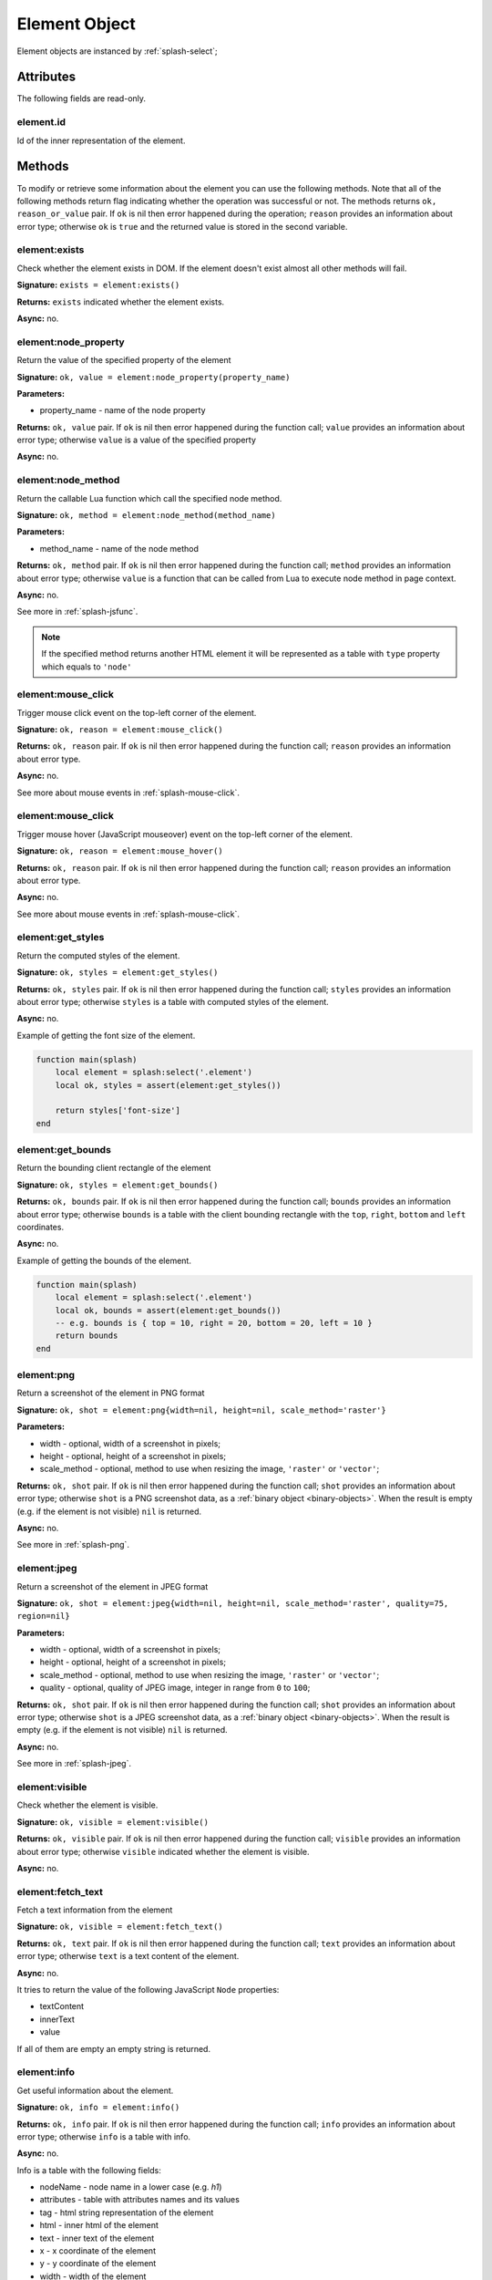 .. _splash-element:

Element Object
==============

Element objects are instanced by :ref:`splash-select`;

.. _splash-element-attributes:

Attributes
~~~~~~~~~~

The following fields are read-only.

.. _splash-element-id:

element.id
----------

Id of the inner representation of the element.

Methods
~~~~~~~

To modify or retrieve some information about the element you can use the following methods.
Note that all of the following methods return flag indicating whether the operation was
successful or not. The methods returns ``ok, reason_or_value`` pair. If ``ok`` is nil
then error happened during the operation; ``reason`` provides an information about error type;
otherwise ``ok`` is ``true`` and the returned value is stored in the second variable.


.. _splash-element-exists:

element:exists
--------------

Check whether the element exists in DOM. If the element doesn't exist almost all other
methods will fail.

**Signature:** ``exists = element:exists()``

**Returns:** ``exists`` indicated whether the element exists.

**Async:** no.


.. _splash-node-property:

element:node_property
---------------------

Return the value of the specified property of the element

**Signature:** ``ok, value = element:node_property(property_name)``

**Parameters:**

* property_name - name of the node property

**Returns:** ``ok, value`` pair. If ``ok`` is nil then error happened during the function
call; ``value`` provides an information about error type; otherwise ``value`` is a value of
the specified property

**Async:** no.


.. _splash-node-method:

element:node_method
-------------------

Return the callable Lua function which call the specified node method.

**Signature:** ``ok, method = element:node_method(method_name)``

**Parameters:**

* method_name - name of the node method

**Returns:** ``ok, method`` pair. If ``ok`` is nil then error happened during the function
call; ``method`` provides an information about error type; otherwise ``value`` is a function
that can be called from Lua to execute node method in page context.

**Async:** no.

See more in :ref:`splash-jsfunc`.

.. note::

    If the specified method returns another HTML element it will be represented as a table with
    ``type`` property which equals to ``'node'``


.. _splash-element-mouse-click:

element:mouse_click
-------------------

Trigger mouse click event on the top-left corner of the element.

**Signature:** ``ok, reason = element:mouse_click()``

**Returns:** ``ok, reason`` pair. If ``ok`` is nil then error happened during the
function call; ``reason`` provides an information about error type.

**Async:** no.

See more about mouse events in :ref:`splash-mouse-click`.


.. _splash-element-mouse-hover:

element:mouse_click
-------------------

Trigger mouse hover (JavaScript mouseover) event on the top-left corner of the element.

**Signature:** ``ok, reason = element:mouse_hover()``

**Returns:** ``ok, reason`` pair. If ``ok`` is nil then error happened during the
function call; ``reason`` provides an information about error type.

**Async:** no.

See more about mouse events in :ref:`splash-mouse-click`.


.. _splash-element-get-styles:

element:get_styles
------------------

Return the computed styles of the element.

**Signature:** ``ok, styles = element:get_styles()``

**Returns:** ``ok, styles`` pair. If ``ok`` is nil then error happened during the
function call; ``styles`` provides an information about error type; otherwise
``styles`` is a table with computed styles of the element.

**Async:** no.

Example of getting the font size of the element.

.. code-block:: lua

    function main(splash)
        local element = splash:select('.element')
        local ok, styles = assert(element:get_styles())

        return styles['font-size']
    end


.. _splash-element-get-bounds:

element:get_bounds
------------------

Return the bounding client rectangle of the element

**Signature:** ``ok, styles = element:get_bounds()``

**Returns:** ``ok, bounds`` pair. If ``ok`` is nil then error happened during the
function call; ``bounds`` provides an information about error type; otherwise
``bounds`` is a table with the client bounding rectangle with the ``top``, ``right``,
``bottom`` and ``left`` coordinates.

**Async:** no.

Example of getting the bounds of the element.

.. code-block:: lua

    function main(splash)
        local element = splash:select('.element')
        local ok, bounds = assert(element:get_bounds())
        -- e.g. bounds is { top = 10, right = 20, bottom = 20, left = 10 }
        return bounds
    end


.. _splash-element-png:

element:png
-----------

Return a screenshot of the element in PNG format

**Signature:** ``ok, shot = element:png{width=nil, height=nil, scale_method='raster'}``

**Parameters:**

* width - optional, width of a screenshot in pixels;
* height - optional, height of a screenshot in pixels;
* scale_method - optional, method to use when resizing the image, ``'raster'``
  or ``'vector'``;

**Returns:** ``ok, shot`` pair. If ``ok`` is nil then error happened during the
function call; ``shot`` provides an information about error type; otherwise
``shot`` is a PNG screenshot data, as a :ref:`binary object <binary-objects>`.
When the result is empty (e.g. if the element is not visible) ``nil`` is returned.

**Async:** no.

See more in :ref:`splash-png`.



.. _splash-element-jpeg:

element:jpeg
------------

Return a screenshot of the element in JPEG format

**Signature:** ``ok, shot = element:jpeg{width=nil, height=nil, scale_method='raster', quality=75, region=nil}``

**Parameters:**

* width - optional, width of a screenshot in pixels;
* height - optional, height of a screenshot in pixels;
* scale_method - optional, method to use when resizing the image, ``'raster'``
  or ``'vector'``;
* quality - optional, quality of JPEG image, integer in range from ``0`` to ``100``;

**Returns:** ``ok, shot`` pair. If ``ok`` is nil then error happened during the
function call; ``shot`` provides an information about error type; otherwise
``shot`` is a JPEG screenshot data, as a :ref:`binary object <binary-objects>`.
When the result is empty (e.g. if the element is not visible) ``nil`` is returned.

**Async:** no.

See more in :ref:`splash-jpeg`.


.. _splash-element-visible:

element:visible
---------------

Check whether the element is visible.

**Signature:** ``ok, visible = element:visible()``

**Returns:** ``ok, visible`` pair. If ``ok`` is nil then error happened during the function
call; ``visible`` provides an information about error type; otherwise ``visible`` indicated whether
the element is visible.

**Async:** no.


.. _splash-element-fetch-text:

element:fetch_text
------------------

Fetch a text information from the element

**Signature:** ``ok, visible = element:fetch_text()``

**Returns:** ``ok, text`` pair. If ``ok`` is nil then error happened during the function call;
``text`` provides an information about error type; otherwise ``text`` is a text content
of the element.

**Async:** no.

It tries to return the value of the following JavaScript ``Node`` properties:

* textContent
* innerText
* value

If all of them are empty an empty string is returned.


.. _splash-element-info:

element:info
------------

Get useful information about the element.

**Signature:** ``ok, info = element:info()``

**Returns:** ``ok, info`` pair. If ``ok`` is nil then error happened during the function call;
``info`` provides an information about error type; otherwise ``info`` is a table with info.

**Async:** no.

Info is a table with the following fields:

* nodeName - node name in a lower case (e.g. *h1*)
* attributes - table with attributes names and its values
* tag - html string representation of the element
* html - inner html of the element
* text - inner text of the element
* x - x coordinate of the element
* y - y coordinate of the element
* width - width of the element
* height - height of the element
* visible - flag representing if the element is visible


.. _splash-field-value:

element:field_value
-------------------

Get value of the field element (input, select).

**Signature:** ``ok, info = element:field_value()``

**Returns:** ``ok, value`` pair. If ``ok`` is nil then error happened during the function call;
``value`` provides an information about error type; otherwise ``value`` is a value of the
element.

**Async:** no.

The value can be a
* string - for text/radio input and select and other element types
* array of strings - for multi select
* boolean - for checkbox input


.. _splash-form-values:

element:form_values
-------------------

Return a table with form values if the element type is *form*

**Signature:** ``ok, info = element:form_values()``

**Returns:** ``ok, values`` pair. If ``ok`` is nil then error happened during the function call
or node type is not *form*; ``values`` provides an information about error type; otherwise
``values`` is a table of values.

**Async:** no.


.. _splash-send-keys:

element:send_keys
-----------------

Send keyboard events to the element.

**Signature:** ``ok = element:send_keys(keys)``

**Parameters**

* keys - string representing the keys to be sent as keyboard events.

**Returns:** ``ok`` pair. If ``ok`` is nil then error happened during the function call.

**Async:** no.

This methods do the following:

* checks whether the selected element is editable
* clicks on the element
* send the specified keyboard events

See more about keyboard events in in :ref:`splash-send-keys`.


.. _splash-send-text:

element:send_text
-----------------

Send keyboard events to the element.

**Signature:** ``ok = element:send_text(text)``

**Parameters**

* text - string to be sent as input.

**Returns:** ``ok`` pair. If ``ok`` is nil then error happened during the function call.

**Async:** no.

This methods do the following:

* checks whether the selected element is editable
* clicks on the element
* send the specified text to the element

See more about it in :ref:`splash-send-text`.


